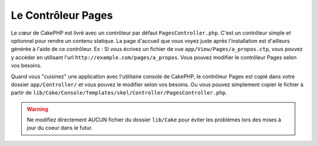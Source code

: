 Le Contrôleur Pages
###################

Le cœur de CakePHP est livré avec un contrôleur par défaut 
``PagesController.php``. C'est un contrôleur simple et optionnel pour rendre 
un contenu statique. La page d'accueil que vous voyez juste après 
l'installation est d'ailleurs générée à l'aide de ce contrôleur. Ex : Si vous 
écrivez un fichier de vue ``app/View/Pages/a_propos.ctp``, vous pouvez y 
accéder en utilisant l'url ``http://example.com/pages/a_propos``. Vous pouvez 
modifier le contrôleur Pages selon vos besoins.

Quand vous "cuisinez" une application avec l'utilitaire console de CakePHP, 
le contrôleur Pages est copié dans votre dossier ``app/Controller/`` et vous 
pouvez le modifier selon vos besoins. Ou vous pouvez simplement copier le 
fichier à partir de 
``lib/Cake/Console/Templates/skel/Controller/PagesController.php``.

.. versionchanged:: 2.1
    Avec CakePHP 2.0, le contrôleur Pages était une partie de ``lib/Cake``. 
    Depuis 2.1, le contrôleur Pages ne fait plus partie du coeur, mais se situe 
    dans le dossier app.

.. warning::

    Ne modifiez directement AUCUN fichier du dossier ``lib/Cake`` pour éviter 
    les problèmes lors des mises à jour du coeur dans le futur.


.. meta::
    :title lang=fr: Le Contrôleur Pages
    :keywords lang=fr: contrôleur pages,contrôleur par défault,lib,cakephp,ships,php,fichier dossier